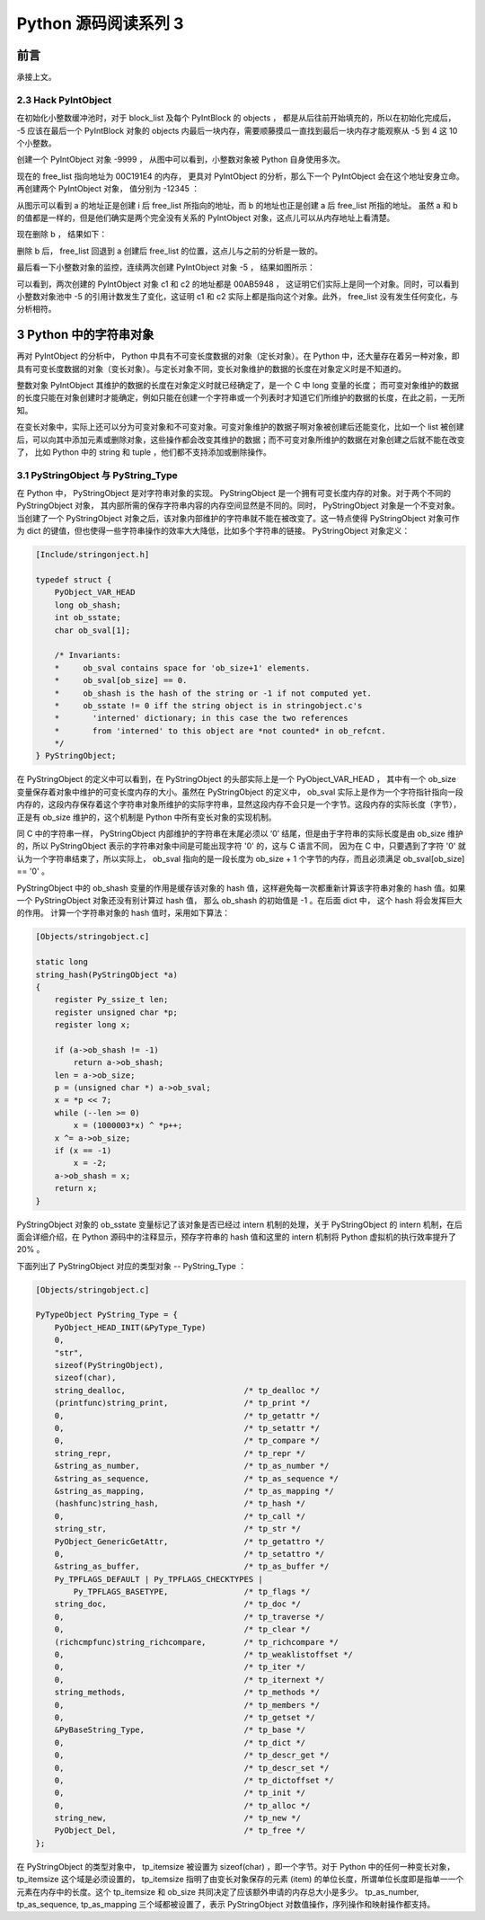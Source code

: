 Python 源码阅读系列 3
---------------------------------

前言
===================

承接上文。

2.3 Hack PyIntObject
++++++++++++++++++++++++++

在初始化小整数缓冲池时，对于 block_list 及每个 PyIntBlock 的 objects ， 都是从后往前开始\
填充的，所以在初始化完成后， -5 应该在最后一个 PyIntBlock 对象的 objects 内最后一块内存，\
需要顺藤摸瓜一直找到最后一块内存才能观察从 -5 到 4 这 10 个小整数。

创建一个 PyIntObject 对象 -9999 ， 从图中可以看到，小整数对象被 Python 自身使用多次。

.. image:: img/2-10.png

现在的 free_list 指向地址为 00C191E4 的内存， 更具对 PyIntObject 的分析，那么下一个 \
PyIntObject 会在这个地址安身立命。再创建两个 PyIntObject 对象， 值分别为 -12345 ：

.. image:: img/2-11.png

从图示可以看到 a 的地址正是创建 i 后 free_list 所指向的地址，而 b 的地址也正是创建 a 后 \
free_list 所指的地址。 虽然 a 和 b 的值都是一样的，但是他们确实是两个完全没有关系的 \
PyIntObject 对象，这点儿可以从内存地址上看清楚。

现在删除 b ， 结果如下：

.. image:: img/2-12.png

删除 b 后， free_list 回退到 a 创建后 free_list 的位置，这点儿与之前的分析是一致的。

最后看一下小整数对象的监控，连续两次创建 PyIntObject 对象 -5 ， 结果如图所示：

.. image:: img/2-13.png

可以看到，两次创建的 PyIntObject 对象 c1 和 c2 的地址都是 00AB5948 ， 这证明它们实际上\
是同一个对象。同时，可以看到小整数对象池中 -5 的引用计数发生了变化，这证明 c1 和 c2 实际\
上都是指向这个对象。此外， free_list 没有发生任何变化，与分析相符。

3 Python 中的字符串对象
========================

再对 PyIntObject 的分析中， Python 中具有不可变长度数据的对象（定长对象）。在 Python 中，\
还大量存在着另一种对象，即具有可变长度数据的对象（变长对象）。与定长对象不同，变长对象维护的\
数据的长度在对象定义时是不知道的。

整数对象 PyIntObject 其维护的数据的长度在对象定义时就已经确定了，是一个 C 中 long 变量的长\
度； 而可变对象维护的数据的长度只能在对象创建时才能确定，例如只能在创建一个字符串或一个列表\
时才知道它们所维护的数据的长度，在此之前，一无所知。

在变长对象中，实际上还可以分为可变对象和不可变对象。可变对象维护的数据子啊对象被创建后还能\
变化，比如一个 list 被创建后，可以向其中添加元素或删除对象，这些操作都会改变其维护的数据；\
而不可变对象所维护的数据在对象创建之后就不能在改变了， 比如 Python 中的 string 和 tuple ，\
他们都不支持添加或删除操作。

3.1 PyStringObject 与 PyString_Type
+++++++++++++++++++++++++++++++++++++++

在 Python 中， PyStringObject 是对字符串对象的实现。 PyStringObject 是一个拥有可变长度内\
存的对象。对于两个不同的 PyStringObject 对象， 其内部所需的保存字符串内容的内存空间显然是\
不同的。同时， PyStringObject 对象是一个不变对象。当创建了一个 PyStringObject 对象之后，该\
对象内部维护的字符串就不能在被改变了。这一特点使得 PyStringObject 对象可作为 dict 的键值，\
但也使得一些字符串操作的效率大大降低，比如多个字符串的链接。 PyStringObject 对象定义：

.. code-block:: c  

    [Include/stringonject.h]

    typedef struct {
        PyObject_VAR_HEAD
        long ob_shash;
        int ob_sstate;
        char ob_sval[1];

        /* Invariants:
        *     ob_sval contains space for 'ob_size+1' elements.
        *     ob_sval[ob_size] == 0.
        *     ob_shash is the hash of the string or -1 if not computed yet.
        *     ob_sstate != 0 iff the string object is in stringobject.c's
        *       'interned' dictionary; in this case the two references
        *       from 'interned' to this object are *not counted* in ob_refcnt.
        */
    } PyStringObject;

在 PyStringObject 的定义中可以看到，在 PyStringObject 的头部实际上是一个 PyObject_VAR_HEAD \
， 其中有一个 ob_size 变量保存着对象中维护的可变长度内存的大小。虽然在 PyStringObject 的定义\
中， ob_sval 实际上是作为一个字符指针指向一段内存的，这段内存保存着这个字符串对象所维护的实际\
字符串，显然这段内存不会只是一个字节。这段内存的实际长度（字节），正是有 ob_size 维护的，这个\
机制是 Python 中所有变长对象的实现机制。

同 C 中的字符串一样， PyStringObject 内部维护的字符串在末尾必须以 ‘\0’ 结尾，但是由于字符串\
的实际长度是由 ob_size 维护的，所以 PyStringObject 表示的字符串对象中间是可能出现字符 '\0' \
的，这与 C 语言不同， 因为在 C 中，只要遇到了字符 '\0' 就认为一个字符串结束了，所以实际上， \
ob_sval 指向的是一段长度为 ob_size + 1 个字节的内存，而且必须满足 ob_sval[ob_size] == '\0' 。

PyStringObject 中的 ob_shash 变量的作用是缓存该对象的 hash 值，这样避免每一次都重新计算该字符\
串对象的 hash 值。如果一个 PyStringObject 对象还没有别计算过 hash 值， 那么 ob_shash 的初始值\
是 -1 。在后面 dict 中， 这个 hash 将会发挥巨大的作用。 计算一个字符串对象的 hash 值时，采用\
如下算法：

.. code-block:: c

    [Objects/stringobject.c]

    static long
    string_hash(PyStringObject *a)
    {
        register Py_ssize_t len;
        register unsigned char *p;
        register long x;

        if (a->ob_shash != -1)
            return a->ob_shash;
        len = a->ob_size;
        p = (unsigned char *) a->ob_sval;
        x = *p << 7;
        while (--len >= 0)
            x = (1000003*x) ^ *p++;
        x ^= a->ob_size;
        if (x == -1)
            x = -2;
        a->ob_shash = x;
        return x;
    }

PyStringObject 对象的 ob_sstate 变量标记了该对象是否已经过 intern 机制的处理，关于 \
PyStringObject 的 intern 机制，在后面会详细介绍，在 Python 源码中的注释显示，预存字符串\
的 hash 值和这里的 intern 机制将 Python 虚拟机的执行效率提升了 20% 。

下面列出了 PyStringObject 对应的类型对象 -- PyString_Type ：

.. code-block:: c

    [Objects/stringobject.c]

    PyTypeObject PyString_Type = {
        PyObject_HEAD_INIT(&PyType_Type)
        0,
        "str",
        sizeof(PyStringObject),
        sizeof(char),
        string_dealloc, 			/* tp_dealloc */
        (printfunc)string_print, 		/* tp_print */
        0,					/* tp_getattr */
        0,					/* tp_setattr */
        0,					/* tp_compare */
        string_repr, 				/* tp_repr */
        &string_as_number,			/* tp_as_number */
        &string_as_sequence,			/* tp_as_sequence */
        &string_as_mapping,			/* tp_as_mapping */
        (hashfunc)string_hash, 			/* tp_hash */
        0,					/* tp_call */
        string_str,				/* tp_str */
        PyObject_GenericGetAttr,		/* tp_getattro */
        0,					/* tp_setattro */
        &string_as_buffer,			/* tp_as_buffer */
        Py_TPFLAGS_DEFAULT | Py_TPFLAGS_CHECKTYPES |
            Py_TPFLAGS_BASETYPE,		/* tp_flags */
        string_doc,				/* tp_doc */
        0,					/* tp_traverse */
        0,					/* tp_clear */
        (richcmpfunc)string_richcompare,	/* tp_richcompare */
        0,					/* tp_weaklistoffset */
        0,					/* tp_iter */
        0,					/* tp_iternext */
        string_methods,				/* tp_methods */
        0,					/* tp_members */
        0,					/* tp_getset */
        &PyBaseString_Type,			/* tp_base */
        0,					/* tp_dict */
        0,					/* tp_descr_get */
        0,					/* tp_descr_set */
        0,					/* tp_dictoffset */
        0,					/* tp_init */
        0,					/* tp_alloc */
        string_new,				/* tp_new */
        PyObject_Del,	                	/* tp_free */
    };

在 PyStringObject 的类型对象中， tp_itemsize 被设置为 sizeof(char) ，即一个字节。\
对于 Python 中的任何一种变长对象， tp_itemsize 这个域是必须设置的， tp_itemsize 指明\
了由变长对象保存的元素 (item) 的单位长度，所谓单位长度即是指单一一个元素在内存中的长度。\
这个 tp_itemsize 和 ob_size 共同决定了应该额外申请的内存总大小是多少。 tp_as_number, \
tp_as_sequence, tp_as_mapping 三个域都被设置了，表示 PyStringObject 对数值操作，序\
列操作和映射操作都支持。

